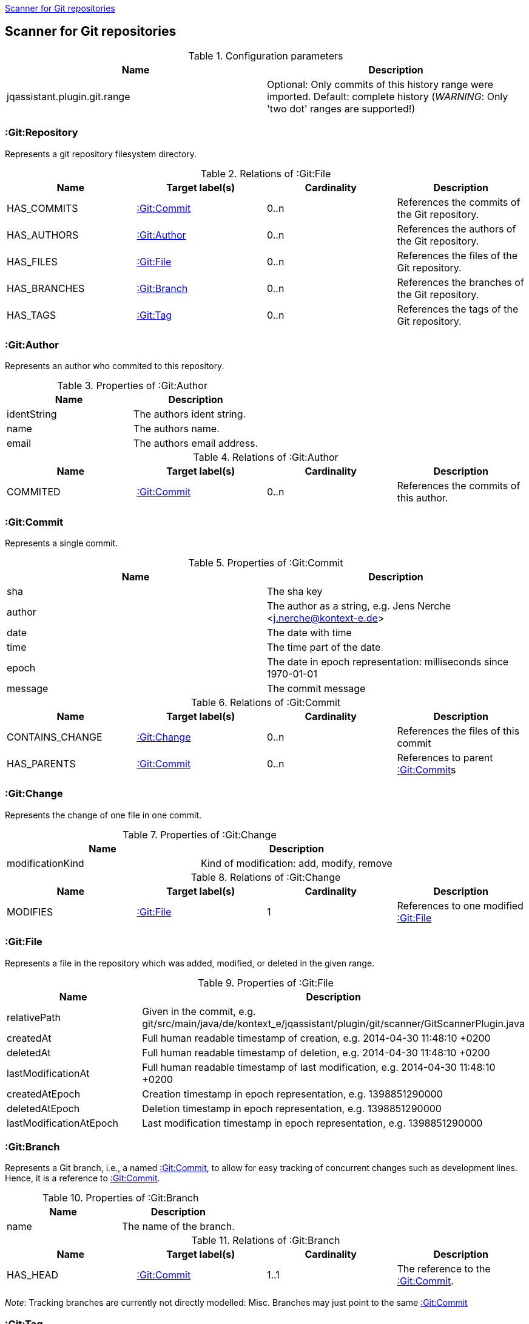 <<GitScanner>>
[[GitScanner]]

== Scanner for Git repositories

.Configuration parameters
[options="header"]
|====
| Name                           | Description
| jqassistant.plugin.git.range   | Optional: Only commits of this history range were imported. Default: complete history (_WARNING_: Only 'two dot' ranges are supported!)
|====


=== :Git:Repository
Represents a git repository filesystem directory.

.Relations of :Git:File
[options="header"]
|====
| Name         | Target label(s)   | Cardinality | Description
| HAS_COMMITS  | <<:Git:Commit>>   | 0..n        | References the commits of the Git repository.
| HAS_AUTHORS  | <<:Git:Author>>   | 0..n        | References the authors of the Git repository.
| HAS_FILES    | <<:Git:File>>     | 0..n        | References the files of the Git repository.
| HAS_BRANCHES | <<:Git:Branch>>   | 0..n        | References the branches of the Git repository.
| HAS_TAGS     | <<:Git:Tag>>      | 0..n        | References the tags of the Git repository.
|====

=== :Git:Author
Represents an author who commited to this repository.

.Properties of :Git:Author
[options="header"]
|====
| Name          | Description
| identString   | The authors ident string.
| name          | The authors name.
| email         | The authors email address.
|====

.Relations of :Git:Author
[options="header"]
|====
| Name     | Target label(s)  | Cardinality | Description
| COMMITED | <<:Git:Commit>>  | 0..n        | References the commits of this author.
|====

=== :Git:Commit
Represents a single commit.

.Properties of :Git:Commit
[options="header"]
|====
| Name          | Description
| sha           | The sha key
| author        | The author as a string, e.g. Jens Nerche <j.nerche@kontext-e.de>
| date          | The date with time
| time          | The time part of the date
| epoch         | The date in epoch representation: milliseconds since 1970-01-01
| message       | The commit message
|====

.Relations of :Git:Commit
[options="header"]
|====
| Name              | Target label(s)            | Cardinality | Description
| CONTAINS_CHANGE   | <<:Git:Change>>            | 0..n        | References the files of this commit
| HAS_PARENTS       | <<:Git:Commit>>            | 0..n        | References to parent <<:Git:Commit>>s
|====


=== :Git:Change
Represents the change of one file in one commit.

.Properties of :Git:Change
[options="header"]
|====
| Name              | Description
| modificationKind  | Kind of modification: add, modify, remove
|====

.Relations of :Git:Change
[options="header"]
|====
| Name              | Target label(s)            | Cardinality | Description
| MODIFIES          | <<:Git:File>>              | 1           | References to one modified <<:Git:File>>
|====

=== :Git:File
Represents a file in the repository which was added, modified, or deleted in the given range.

.Properties of :Git:File
[options="header"]
|====
| Name                      | Description
| relativePath              | Given in the commit, e.g. git/src/main/java/de/kontext_e/jqassistant/plugin/git/scanner/GitScannerPlugin.java
| createdAt                 | Full human readable timestamp of creation, e.g. 2014-04-30 11:48:10 +0200
| deletedAt                 | Full human readable timestamp of deletion, e.g. 2014-04-30 11:48:10 +0200
| lastModificationAt        | Full human readable timestamp of last modification, e.g. 2014-04-30 11:48:10 +0200
| createdAtEpoch            | Creation timestamp in epoch representation, e.g. 1398851290000
| deletedAtEpoch            | Deletion timestamp in epoch representation, e.g. 1398851290000
| lastModificationAtEpoch   | Last modification timestamp in epoch representation, e.g. 1398851290000
|====

=== :Git:Branch
Represents a Git branch, i.e., a named <<:Git:Commit>>, to allow for easy tracking of concurrent changes such as
development lines. Hence, it is a reference to <<:Git:Commit>>.

.Properties of :Git:Branch
[options="header"]
|====
| Name                      | Description
| name                      | The name of the branch.
|====

.Relations of :Git:Branch
[options="header"]
|====
| Name              | Target label(s)            | Cardinality | Description
| HAS_HEAD          | <<:Git:Commit>>            | 1..1        | The reference to the <<:Git:Commit>>.
|====

_Note_: Tracking branches are currently not directly modelled: Misc. Branches may just point to the same <<:Git:Commit>>

=== :Git:Tag

Similar to a <<:Git:Branch>>, a Git tag gives a <<:Git:Commit>> a name. But it is more used to mark a certain Git
commit with the Tag (label), e.g., to allow to mark a Git branch when it is no longer needed or when a
certain event happened (like a release of the software).

.Properties of :Git:Tag
[options="header"]
|====
| Name                      | Description
| label                     | The name (label) of the referenced <<:Git:Commit>>.
|====

.Relations of :Git:Tag
[options="header"]
|====
| Name              | Target label(s)            | Cardinality | Description
| commit            | <<:Git:Commit>>            | 1..1        | The reference to the <<:Git:Commit>>.
|====


=== Git Sample Queries

.Find _release/_ branches which are merged to develop!
[source, cypher]
----
MATCH
    (git:Git)
      // Any branch
      --> (branch:GitBranch)
      -[:HEAD]-> (branchHead:Git:Commit)
      <-[r:HAS_PARENTS*]-(developHead:Git:Commit)
      // The develop branch
      <-[:HEAD]- (develop:GitBranch {name: "remotes/origin/develop"})
WHERE branch.name =~ "remotes/origin/release/.*"
RETURN * // git, develop, branch
----


////
Playground
// We are still searching for the contrary of the release/ branch matcher: Find release/ branches which were not
// merged to develop!

[source, cypher]
----
MATCH
    (git:Git)
      // Any branch
      --> (branch:Git:Branch)
      -[:HEAD]-> (branchHead:Git:Commit)
      <-[r:HAS_PARENTS*]-(developHead:Git:Commit)
      <-[:HEAD]- (develop:GitBranch {name: "remotes/origin/develop"})
WHERE branch.name =~ "remotes/origin/release/.*"
  AND r is NULL
RETURN * // git, develop, branch
//MATCH
//    (gitD) --> (develop:Git:Branch {name: "remotes/origin/develop"}) -[:HEAD]-> (developHead:Git:Commit)
//OPTIONAL MATCH
//    (developHead)<-[r:HAS_PARENTS*]-(parent:Git:Commit)
//WHERE r is null
RETURN git
----
////

